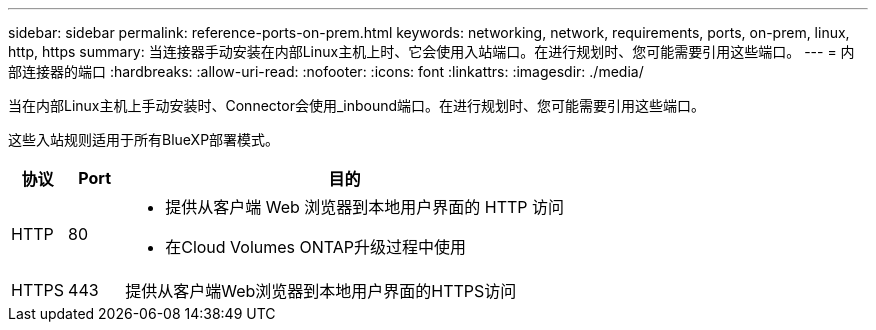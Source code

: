 ---
sidebar: sidebar 
permalink: reference-ports-on-prem.html 
keywords: networking, network, requirements, ports, on-prem, linux, http, https 
summary: 当连接器手动安装在内部Linux主机上时、它会使用入站端口。在进行规划时、您可能需要引用这些端口。 
---
= 内部连接器的端口
:hardbreaks:
:allow-uri-read: 
:nofooter: 
:icons: font
:linkattrs: 
:imagesdir: ./media/


[role="lead"]
当在内部Linux主机上手动安装时、Connector会使用_inbound端口。在进行规划时、您可能需要引用这些端口。

这些入站规则适用于所有BlueXP部署模式。

[cols="10,10,80"]
|===
| 协议 | Port | 目的 


| HTTP | 80  a| 
* 提供从客户端 Web 浏览器到本地用户界面的 HTTP 访问
* 在Cloud Volumes ONTAP升级过程中使用




| HTTPS | 443 | 提供从客户端Web浏览器到本地用户界面的HTTPS访问 
|===